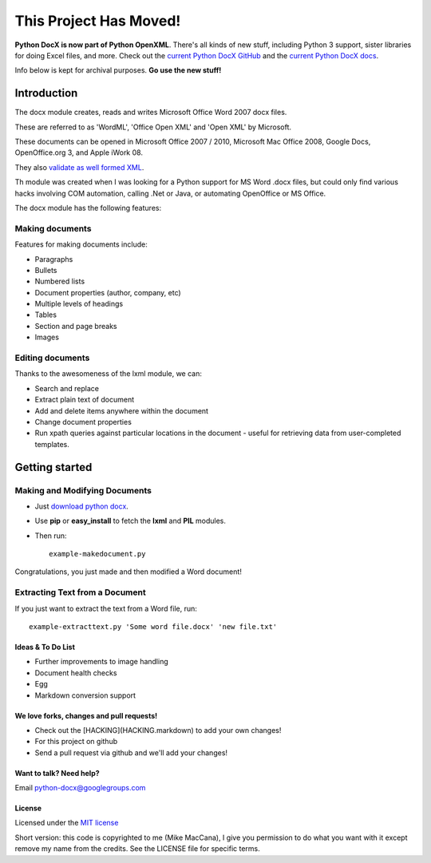 ###########
This Project Has Moved!
###########

**Python DocX is now part of Python OpenXML**. There's all kinds of new stuff, including Python 3 support, sister libraries for doing Excel files, and more. Check out the `current Python DocX GitHub <https://github.com/python-openxml/python-docx>`_ and the `current Python DocX docs <https://python-docx.readthedocs.org/en/latest/>`_.

Info below is kept for archival purposes. **Go use the new stuff!**

Introduction
============

The docx module creates, reads and writes Microsoft Office Word 2007 docx
files.

These are referred to as 'WordML', 'Office Open XML' and 'Open XML' by
Microsoft.

These documents can be opened in Microsoft Office 2007 / 2010, Microsoft Mac
Office 2008, Google Docs, OpenOffice.org 3, and Apple iWork 08.

They also `validate as well formed XML <http://validator.w3.org/check>`_.

Th module was created when I was looking for a Python support for MS Word
.docx files, but could only find various hacks involving COM automation,
calling .Net or Java, or automating OpenOffice or MS Office.

The docx module has the following features:

Making documents
----------------

Features for making documents include:

- Paragraphs
- Bullets
- Numbered lists
- Document properties (author, company, etc)
- Multiple levels of headings
- Tables
- Section and page breaks
- Images

.. image:: http://github.com/mikemaccana/python-docx/raw/master/screenshot.png


Editing documents
-----------------

Thanks to the awesomeness of the lxml module, we can:

- Search and replace
- Extract plain text of document
- Add and delete items anywhere within the document
- Change document properties
- Run xpath queries against particular locations in the document - useful for
  retrieving data from user-completed templates.


Getting started
===============

Making and Modifying Documents
------------------------------

- Just `download python docx <http://github.com/mikemaccana/python-docx/tarball/master>`_.
- Use **pip** or **easy_install** to fetch the **lxml** and **PIL** modules.
- Then run::

    example-makedocument.py


Congratulations, you just made and then modified a Word document!


Extracting Text from a Document
-------------------------------

If you just want to extract the text from a Word file, run::

    example-extracttext.py 'Some word file.docx' 'new file.txt'


Ideas & To Do List
~~~~~~~~~~~~~~~~~~

- Further improvements to image handling
- Document health checks
- Egg
- Markdown conversion support


We love forks, changes and pull requests!
~~~~~~~~~~~~~~~~~~~~~~~~~~~~~~~~~~~~~~~~~

- Check out the [HACKING](HACKING.markdown) to add your own changes!
- For this project on github
- Send a pull request via github and we'll add your changes!

Want to talk? Need help?
~~~~~~~~~~~~~~~~~~~~~~~~

Email python-docx@googlegroups.com


License
~~~~~~~

Licensed under the `MIT license <http://www.opensource.org/licenses/mit-license.php>`_

Short version: this code is copyrighted to me (Mike MacCana), I give you
permission to do what you want with it except remove my name from the credits.
See the LICENSE file for specific terms.
